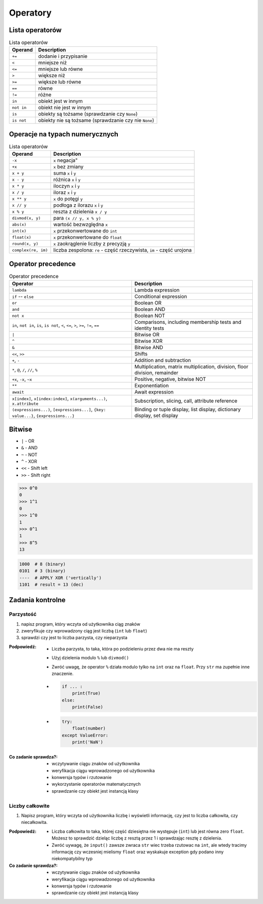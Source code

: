 *********
Operatory
*********

Lista operatorów
================
.. csv-table:: Lista operatorów
    :header-rows: 1

    "Operand", "Description"
    "``+=``", "dodanie i przypisanie"
    "``<``", "mniejsze niż"
    "``<=``", "mniejsze lub równe"
    "``>``", "większe niż"
    "``>=``", "większe lub równe"
    "``==``", "równe"
    "``!=``", "różne"
    "``in``", "obiekt jest w innym"
    "``not in``", "obiekt nie jest w innym"
    "``is``", "obiekty są tożsame (sprawdzanie czy ``None``)"
    "``is not``", "obiekty nie są tożsame (sprawdzanie czy nie ``None``)"


Operacje na typach numerycznych
===============================
.. csv-table:: Lista operatorów
    :header-rows: 1

    "Operand", "Description"
    "``-x``", ``x`` negacja"
    "``+x``", "``x`` bez zmiany"
    "``x + y``", "suma ``x`` i ``y``"
    "``x - y``", "różnica ``x`` i ``y``"
    "``x * y``", "iloczyn ``x`` i ``y``"
    "``x / y``", "iloraz ``x`` i ``y``"
    "``x ** y``", "``x`` do potęgi ``y``"
    "``x // y``", "podłoga z ilorazu ``x`` i ``y``"
    "``x % y``", "reszta z dzielenia ``x / y``"
    "``divmod(x, y)``", "para ``(x // y, x % y)``"
    "``abs(x)``", "wartość bezwzględna ``x``"
    "``int(x)``", "``x`` przekonwertowane do ``int``"
    "``float(x)``", "``x`` przekonwertowane do ``float``"
    "``round(x, y)``", "``x`` zaokrąglenie liczby z precyzją ``y``"
    "``complex(re, im)``", "liczba zespolona: ``re`` - część rzeczywista, ``im`` - część urojona"


Operator precedence
====================
.. csv-table:: Operator precedence
    :header-rows: 1

    "Operator", "Description"
    "``lambda``", "Lambda expression"
    "``if`` -- ``else``", "Conditional expression"
    "``or``", "Boolean OR"
    "``and``", "Boolean AND"
    "``not x``", "Boolean NOT"
    "``in``, ``not in``, ``is``, ``is not``, ``<``, ``<=``, ``>``, ``>=``, ``!=``, ``==``", "Comparisons, including membership tests and identity tests"
    "``|``", "Bitwise OR"
    "``^``", "Bitwise XOR"
    "``&``", "Bitwise AND"
    "``<<``, ``>>``", "Shifts"
    "``+``, ``-``", "Addition and subtraction"
    "``*``, ``@``, ``/``, ``//``, ``%``", "Multiplication, matrix multiplication, division, floor division, remainder"
    "``+x``, ``-x``, ``~x``", "Positive, negative, bitwise NOT"
    "``**``", "Exponentiation"
    "``await``", "Await expression"
    "``x[index]``, ``x[index:index]``, ``x(arguments...)``, ``x.attribute``", "Subscription, slicing, call, attribute reference"
    "``(expressions...)``, ``[expressions...]``, ``{key: value...}``, ``{expressions...}``", "Binding or tuple display, list display, dictionary display, set display"

Bitwise
=======
- ``|`` - OR
- ``&`` - AND
- ``~`` - NOT
- ``^`` - XOR
- ``<<`` - Shift left
- ``>>`` - Shift right

.. code-block:: python

    >>> 0^0
    0
    >>> 1^1
    0
    >>> 1^0
    1
    >>> 0^1
    1
    >>> 8^5
    13


.. code-block:: text

    1000  # 8 (binary)
    0101  # 3 (binary)
    ----  # APPLY XOR ('vertically')
    1101  # result = 13 (dec)


Zadania kontrolne
=================

Parzystość
----------
#. napisz program, który wczyta od użytkownika ciąg znaków
#. zweryfikuje czy wprowadzony ciąg jest liczbą (``int`` lub ``float``)
#. sprawdzi czy jest to liczba parzysta, czy nieparzysta

:Podpowiedź:
    * Liczba parzysta, to taka, która po podzieleniu przez dwa nie ma reszty
    * Użyj dzielenia modulo ``%`` lub ``divmod()``
    * Zwróć uwagę, że operator ``%`` działa modulo tylko na ``int`` oraz na ``float``. Przy ``str`` ma zupełnie inne znaczenie.
    * .. code-block:: python

        if ... :
            print(True)
        else:
            print(False)

    * .. code-block:: python

        try:
            float(number)
        except ValueError:
            print('NaN')

:Co zadanie sprawdza?:
    * wczytywanie ciągu znaków od użytkownika
    * weryfikacja ciągu wprowadzonego od użytkownika
    * konwersja typów i rzutowanie
    * wykorzystanie operatorów matematycznych
    * sprawdzanie czy obiekt jest instancją klasy

Liczby całkowite
----------------
#. Napisz program, który wczyta od użytkownika liczbę i wyświetli informację, czy jest to liczba całkowita, czy niecałkowita.

:Podpowiedź:
    * Liczba całkowita to taka, której część dziesiętna nie występuje (``int``) lub jest równa zero ``float``. Możesz to sprawdzić dzieląc liczbę z resztą przez 1 i sprawdzając resztę z dzielenia.
    * Zwróć uywagę, że ``input()`` zawsze zwraca ``str`` wiec trzeba rzutowac na ``int``, ale wtedy tracimy informację czy wczesniej mielismy ``float`` oraz wyskakuje exception gdy podano inny niekompatybilny typ


:Co zadanie sprawdza?:
    * wczytywanie ciągu znaków od użytkownika
    * weryfikacja ciągu wprowadzonego od użytkownika
    * konwersja typów i rzutowanie
    * sprawdzanie czy obiekt jest instancją klasy